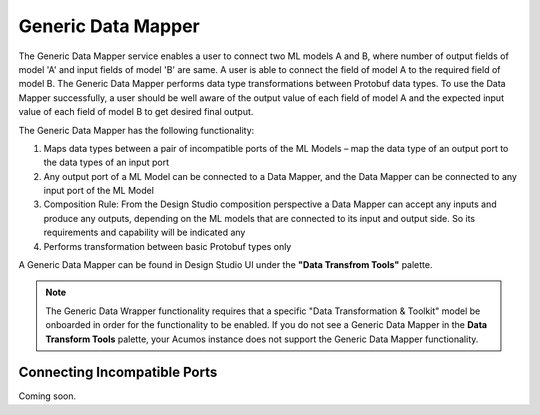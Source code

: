 .. ===============LICENSE_START=======================================================
.. Acumos
.. ===================================================================================
.. Copyright (C) 2017-2018 AT&T Intellectual Property & Tech Mahindra. All rights reserved.
.. ===================================================================================
.. This Acumos documentation file is distributed by AT&T and Tech Mahindra
.. under the Creative Commons Attribution 4.0 International License (the "License");
.. you may not use this file except in compliance with the License.
.. You may obtain a copy of the License at
..
..      http://creativecommons.org/licenses/by/4.0
..
.. This file is distributed on an "AS IS" BASIS,
.. WITHOUT WARRANTIES OR CONDITIONS OF ANY KIND, either express or implied.
.. See the License for the specific language governing permissions and
.. limitations under the License.
.. ===============LICENSE_END=========================================================

===================
Generic Data Mapper
===================
The Generic Data Mapper service enables a user to connect two ML models A and
B, where number of output fields of model 'A' and input fields of model 'B' are
same.  A user is able to connect the field of model A to the required field of
model B. The Generic Data Mapper performs data type transformations between
Protobuf data types. To use the Data Mapper successfully, a user should be well
aware of the output value of each field of model A and the expected input value
of each field of model B to get desired final output.

The Generic Data Mapper has the following functionality:

#. Maps data types between a pair of incompatible ports of the ML Models – map the data type of an output port to the data types of an input port
#. Any output port of a ML Model can be connected to a Data Mapper, and the Data Mapper can be connected to any input port of the ML Model
#. Composition Rule: From the Design Studio composition perspective a Data Mapper can accept any inputs and produce any outputs, depending on the ML models that are connected to its input and output side. So its requirements and capability will be indicated any
#. Performs transformation between basic Protobuf types only


A Generic Data Mapper can be found in Design Studio UI under the **"Data Transfrom Tools"** palette.

.. note::
    The Generic Data Wrapper functionality requires that a specific "Data Transformation & Toolkit" model be onboarded in order for the functionality to be enabled. If you do not see a Generic Data Mapper in the **Data Transform Tools** palette, your Acumos instance does not support the Generic Data Mapper functionality.

Connecting Incompatible Ports
-----------------------------
Coming soon.